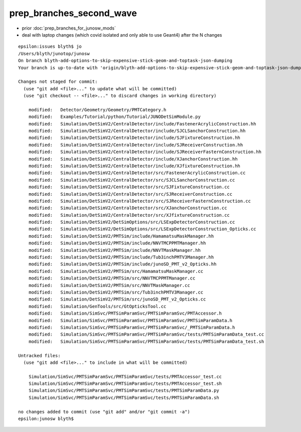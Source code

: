 prep_branches_second_wave
===========================


* prior :doc:`prep_branches_for_junosw_mods`

* deal with laptop changes (which covid isolated and only able to use Geant4)
  after the N changes



::

    epsilon:issues blyth$ jo
    /Users/blyth/junotop/junosw
    On branch blyth-add-options-to-skip-expensive-stick-geom-and-toptask-json-dumping
    Your branch is up-to-date with 'origin/blyth-add-options-to-skip-expensive-stick-geom-and-toptask-json-dumping'.

    Changes not staged for commit:
      (use "git add <file>..." to update what will be committed)
      (use "git checkout -- <file>..." to discard changes in working directory)

        modified:   Detector/Geometry/Geometry/PMTCategory.h
        modified:   Examples/Tutorial/python/Tutorial/JUNODetSimModule.py
        modified:   Simulation/DetSimV2/CentralDetector/include/FastenerAcrylicConstruction.hh
        modified:   Simulation/DetSimV2/CentralDetector/include/SJCLSanchorConstruction.hh
        modified:   Simulation/DetSimV2/CentralDetector/include/SJFixtureConstruction.hh
        modified:   Simulation/DetSimV2/CentralDetector/include/SJReceiverConstruction.hh
        modified:   Simulation/DetSimV2/CentralDetector/include/SJReceiverFasternConstruction.hh
        modified:   Simulation/DetSimV2/CentralDetector/include/XJanchorConstruction.hh
        modified:   Simulation/DetSimV2/CentralDetector/include/XJfixtureConstruction.hh
        modified:   Simulation/DetSimV2/CentralDetector/src/FastenerAcrylicConstruction.cc
        modified:   Simulation/DetSimV2/CentralDetector/src/SJCLSanchorConstruction.cc
        modified:   Simulation/DetSimV2/CentralDetector/src/SJFixtureConstruction.cc
        modified:   Simulation/DetSimV2/CentralDetector/src/SJReceiverConstruction.cc
        modified:   Simulation/DetSimV2/CentralDetector/src/SJReceiverFasternConstruction.cc
        modified:   Simulation/DetSimV2/CentralDetector/src/XJanchorConstruction.cc
        modified:   Simulation/DetSimV2/CentralDetector/src/XJfixtureConstruction.cc
        modified:   Simulation/DetSimV2/DetSimOptions/src/LSExpDetectorConstruction.cc
        modified:   Simulation/DetSimV2/DetSimOptions/src/LSExpDetectorConstruction_Opticks.cc
        modified:   Simulation/DetSimV2/PMTSim/include/HamamatsuMaskManager.hh
        modified:   Simulation/DetSimV2/PMTSim/include/NNVTMCPPMTManager.hh
        modified:   Simulation/DetSimV2/PMTSim/include/NNVTMaskManager.hh
        modified:   Simulation/DetSimV2/PMTSim/include/Tub3inchPMTV3Manager.hh
        modified:   Simulation/DetSimV2/PMTSim/include/junoSD_PMT_v2_Opticks.hh
        modified:   Simulation/DetSimV2/PMTSim/src/HamamatsuMaskManager.cc
        modified:   Simulation/DetSimV2/PMTSim/src/NNVTMCPPMTManager.cc
        modified:   Simulation/DetSimV2/PMTSim/src/NNVTMaskManager.cc
        modified:   Simulation/DetSimV2/PMTSim/src/Tub3inchPMTV3Manager.cc
        modified:   Simulation/DetSimV2/PMTSim/src/junoSD_PMT_v2_Opticks.cc
        modified:   Simulation/GenTools/src/GtOpticksTool.cc
        modified:   Simulation/SimSvc/PMTSimParamSvc/PMTSimParamSvc/PMTAccessor.h
        modified:   Simulation/SimSvc/PMTSimParamSvc/PMTSimParamSvc/PMTSimParamData.h
        modified:   Simulation/SimSvc/PMTSimParamSvc/PMTSimParamSvc/_PMTSimParamData.h
        modified:   Simulation/SimSvc/PMTSimParamSvc/PMTSimParamSvc/tests/PMTSimParamData_test.cc
        modified:   Simulation/SimSvc/PMTSimParamSvc/PMTSimParamSvc/tests/PMTSimParamData_test.sh

    Untracked files:
      (use "git add <file>..." to include in what will be committed)

        Simulation/SimSvc/PMTSimParamSvc/PMTSimParamSvc/tests/PMTAccessor_test.cc
        Simulation/SimSvc/PMTSimParamSvc/PMTSimParamSvc/tests/PMTAccessor_test.sh
        Simulation/SimSvc/PMTSimParamSvc/PMTSimParamSvc/tests/PMTSimParamData.py
        Simulation/SimSvc/PMTSimParamSvc/PMTSimParamSvc/tests/PMTSimParamData.sh

    no changes added to commit (use "git add" and/or "git commit -a")
    epsilon:junosw blyth$ 




